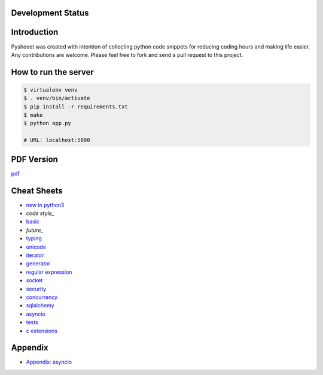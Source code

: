 Development Status
===================

.. image:: https://travis-ci.org/crazyguitar/pysheeet.svg?branch=master
    :target: https://travis-ci.org/crazyguitar/pysheeet

.. image:: https://coveralls.io/repos/github/crazyguitar/pysheeet/badge.svg?branch=master
    :target: https://coveralls.io/github/crazyguitar/pysheeet?branch=master

.. image:: https://img.shields.io/badge/License-MIT-blue.svg
     :target: https://raw.githubusercontent.com/crazyguitar/pysheeet/master/LICENSE

Introduction
=============

Pysheeet was created with intention of collecting python code snippets for
reducing coding hours and making life easier. Any contributions are welcome.
Please feel free to fork and send a pull request to this project.

How to run the server
=======================

.. code-block:: console

    $ virtualenv venv
    $ . venv/bin/activate
    $ pip install -r requirements.txt
    $ make
    $ python app.py

    # URL: localhost:5000

PDF Version
============

`pdf`_

.. _pdf: https://media.readthedocs.org/pdf/pysheeet/latest/pysheeet.pdf


Cheat Sheets
==============

- `new in python3`_
- `code style_`
- `basic`_
- `future_`
- `typing`_
- `unicode`_
- `iterator`_
- `generator`_
- `regular expression`_
- `socket`_
- `security`_
- `concurrency`_
- `sqlalchemy`_
- `asyncio`_
- `tests`_
- `c extensions`_

Appendix
=========

- `Appendix: asyncio <docs/appendix/python-asyncio.rst>`_


.. _new in python3: docs/notes/python-new-py3.rst
.. _code style: docs/notes/python-code-style.rst
.. _basic: docs/notes/python-basic.rst
.. _future: docs/notes/python-future.rst
.. _typing: docs/notes/python-typing.rst
.. _unicode: docs/notes/python-unicode.rst
.. _iterator: docs/notes/python-iterator.rst
.. _generator: docs/notes/python-generator.rst
.. _regular expression: docs/notes/python-rexp.rst
.. _socket: docs/notes/python-socket.rst
.. _security: docs/notes/python-security.rst
.. _concurrency: docs/notes/python-concurrency.rst
.. _sqlalchemy: docs/notes/python-sqlalchemy.rst
.. _asyncio: docs/notes/python-asyncio.rst
.. _tests: docs/notes/python-tests.rst
.. _c extensions: docs/notes/python-c-extensions.rst
